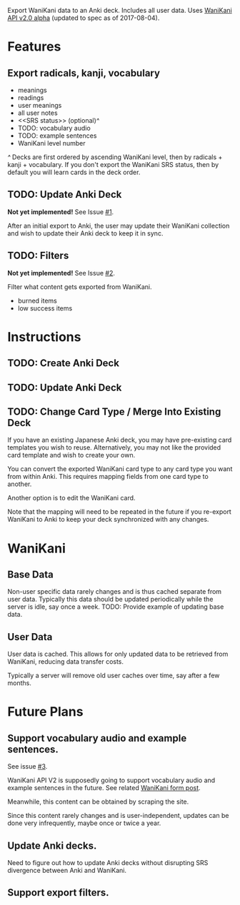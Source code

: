 Export WaniKani data to an Anki deck.
Includes all user data.
Uses [[https://community.wanikani.com/t/API-V2-Alpha-Documentation/18987][WaniKani API v2.0 alpha]] (updated to spec as of 2017-08-04).
* Features
** Export radicals, kanji, vocabulary
- meanings
- readings
- user meanings
- all user notes
- <<SRS status>> (optional)[[^][^]]
- TODO: vocabulary audio
- TODO: example sentences
- WaniKani level number

#+NAME: ^
[[SRS status][^]] Decks are first ordered by ascending WaniKani level, then by
radicals + kanji + vocabulary. If you don't export the WaniKani SRS
status, then by default you will learn cards in the deck order.
** TODO: Update Anki Deck
*Not yet implemented!* See Issue [[https://github.com/holocronweaver/wanikani2anki/issues/1][#1]].

After an initial export to Anki, the user may update their WaniKani
collection and wish to update their Anki deck to keep it in sync.
** TODO: Filters
*Not yet implemented!* See Issue [[https://github.com/holocronweaver/wanikani2anki/issues/2][#2]].

Filter what content gets exported from WaniKani.
- burned items
- low success items
* Instructions
** TODO: Create Anki Deck
** TODO: Update Anki Deck
** TODO: Change Card Type / Merge Into Existing Deck
If you have an existing Japanese Anki deck, you may have pre-existing
card templates you wish to reuse. Alternatively, you may not like the
provided card template and wish to create your own.

You can convert the exported WaniKani card type to any card type you
want from within Anki. This requires mapping fields from one card type
to another.

Another option is to edit the WaniKani card.

Note that the mapping will need to be repeated in the future if you
re-export WaniKani to Anki to keep your deck synchronized with any
changes.
* WaniKani
** Base Data
Non-user specific data rarely changes and is thus cached separate from
user data. Typically this data should be updated periodically while
the server is idle, say once a week.
TODO: Provide example of updating base data.
** User Data
User data is cached. This allows for only updated data to be retrieved
from WaniKani, reducing data transfer costs.

Typically a server will remove old user caches over time, say after a
few months.
* Future Plans
** Support vocabulary audio and example sentences.
See issue [[https://github.com/holocronweaver/wanikani2anki/issues/3][#3]].

WaniKani API V2 is supposedly going to support vocabulary audio and
example sentences in the future. See related [[https://community.wanikani.com/t/API-V2-Alpha-Documentation/18987/67][WaniKani form post]].

Meanwhile, this content can be obtained by scraping the site.

Since this content rarely changes and is user-independent, updates can
be done very infrequently, maybe once or twice a year.
** Update Anki decks.
Need to figure out how to update Anki decks without disrupting SRS
divergence between Anki and WaniKani.
** Support export filters.
